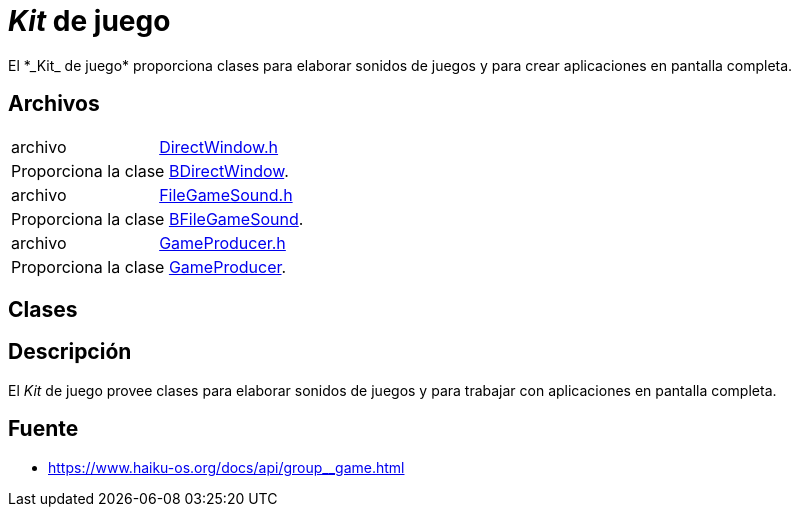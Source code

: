 = _Kit_ de juego
El *_Kit_ de juego* proporciona clases para elaborar sonidos de juegos y para crear aplicaciones en pantalla completa. 

== Archivos 
[cols="<.<,<.<" width="100%"]
|==========================
|archivo|link:DirectWindow_8h.adoc[DirectWindow.h]
2.1+|Proporciona la clase link:classBDirectWindow.adoc[BDirectWindow]. 
|archivo|link:FileGameSound_8h.adoc[FileGameSound.h]
2.1+|Proporciona la clase link:classBFileGameSound.adoc[BFileGameSound]. 
|archivo|link:GameProducer_8h.adoc[GameProducer.h]
2.1+|Proporciona la clase link:classGameProducer.adoc[GameProducer]. 
|==========================

== Clases

== Descripción
El _Kit_ de juego provee clases para elaborar sonidos de juegos y para trabajar con aplicaciones en pantalla completa. 

== Fuente
* https://www.haiku-os.org/docs/api/group__game.html

